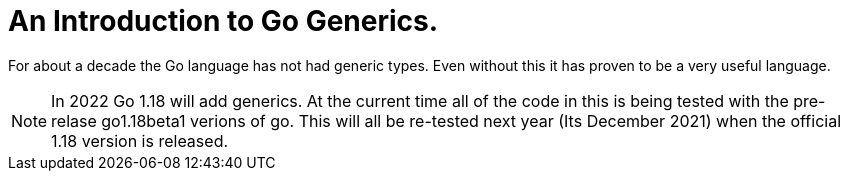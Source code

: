 
= An Introduction to Go Generics.

For about a decade the Go language has not had generic types.
Even without this it has proven to be a very useful language.

NOTE: In 2022 Go 1.18 will add generics.  At the current time all of
the code in this is being tested with the pre-relase go1.18beta1
verions of go.   This will all be re-tested next year (Its December
2021) when the official 1.18 version is released.


